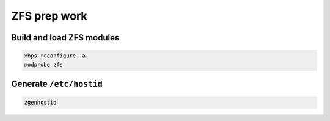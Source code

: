 ZFS prep work
-------------

Build and load ZFS modules
~~~~~~~~~~~~~~~~~~~~~~~~~~

.. code-block::

  xbps-reconfigure -a
  modprobe zfs

Generate ``/etc/hostid``
~~~~~~~~~~~~~~~~~~~~~~~~

.. code-block::

  zgenhostid
